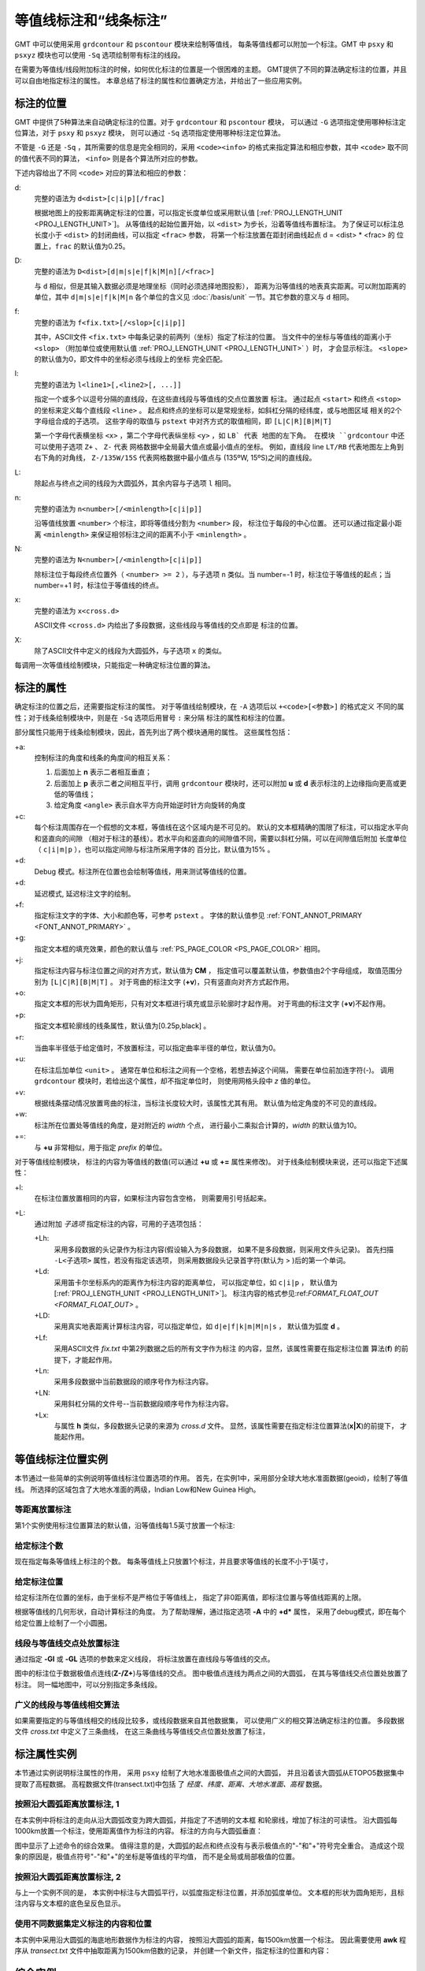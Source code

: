 等值线标注和“线条标注”
=======================

GMT 中可以使用采用 ``grdcontour`` 和 ``pscontour`` 模块来绘制等值线，
每条等值线都可以附加一个标注。GMT 中 ``psxy`` 和 ``psxyz`` 模块也可以使用
``-Sq`` 选项绘制带有标注的线段。

在需要为等值线/线段附加标注的时候，如何优化标注的位置是一个很困难的主题。
GMT提供了不同的算法确定标注的位置，并且可以自由地指定标注的属性。
本章总结了标注的属性和位置确定方法，并给出了一些应用实例。

标注的位置
----------

GMT 中提供了5种算法来自动确定标注的位置。对于 ``grdcontour`` 和 ``pscontour`` 模块，
可以通过 ``-G`` 选项指定使用哪种标注定位算法，对于 ``psxy`` 和 ``psxyz`` 模块，
则可以通过 ``-Sq`` 选项指定使用哪种标注定位算法。

不管是 ``-G`` 还是 ``-Sq`` ，其所需要的信息是完全相同的，采用 ``<code><info>``
的格式来指定算法和相应参数，其中 ``<code>`` 取不同的值代表不同的算法， ``<info>``
则是各个算法所对应的参数。

下述内容给出了不同 ``<code>`` 对应的算法和相应的参数：

d:
    完整的语法为 ``d<dist>[c|i|p][/frac]``

    根据地图上的投影距离确定标注的位置，可以指定长度单位或采用默认值
    [:ref:`PROJ_LENGTH_UNIT <PROJ_LENGTH_UNIT>`]。
    从等值线的起始位置开始，以 ``<dist>`` 为步长，沿着等值线布置标注。
    为了保证可以标注总长度小于 ``<dist>`` 的封闭曲线，可以指定 ``<frac>`` 参数，
    将第一个标注放置在距封闭曲线起点 d = <dist> * <frac> 的
    位置上，``frac`` 的默认值为0.25。

D:
    完整的语法为 ``D<dist>[d|m|s|e|f|k|M|n][/<frac>]``

    与 ``d`` 相似，但是其输入数据必须是地理坐标（同时必须选择地图投影），
    距离为沿等值线的地表真实距离。可以附加距离的单位，其中 ``d|m|s|e|f|k|M|n``
    各个单位的含义见 :doc:`/basis/unit` 一节。其它参数的意义与 ``d`` 相同。

f:
    完整的语法为 ``f<fix.txt>[/<slop>[c|i|p]]``

    其中，ASCII文件 ``<fix.txt>`` 中每条记录的前两列（坐标）指定了标注的位置。
    当文件中的坐标与等值线的距离小于 ``<slop>``
    （附加单位或使用默认值 :ref:`PROJ_LENGTH_UNIT <PROJ_LENGTH_UNIT>` ）时，
    才会显示标注。 ``<slope>`` 的默认值为0，即文件中的坐标必须与线段上的坐标
    完全匹配。

l:
    完整的语法为 ``l<line1>[,<line2>[, ...]]``

    指定一个或多个以逗号分隔的直线段，在这些直线段与等值线的交点位置放置
    标注。
    通过起点 ``<start>`` 和终点 ``<stop>`` 的坐标来定义每个直线段 ``<line>`` 。
    起点和终点的坐标可以是常规坐标，如斜杠分隔的经纬度，或与地图区域
    相关的2个字母组合成的子选项。
    这些字母的取值与 ``pstext`` 中对齐方式的取值相同，即 ``[L|C|R][B|M|T]``

    第一个字母代表横坐标 ``<x>`` ，第二个字母代表纵坐标 ``<y>`` ，如 ``LB` 代表
    地图的左下角。
    在模块 ``grdcontour`` 中还可以使用子选项 ``Z+`` 、 ``Z-`` 代表
    网格数据中全局最大值点或最小值点的坐标。
    例如，直线段 line ``LT/RB`` 代表地图左上角到右下角的对角线，
    ``Z-/135W/15S`` 代表网格数据中最小值点与 (135ºW, 15ºS)之间的直线段。

L:
    除起点与终点之间的线段为大圆弧外，其余内容与子选项 ``l`` 相同。

n:
    完整的语法为 ``n<number>[/<minlength>[c|i|p]]``

    沿等值线放置 ``<number>`` 个标注，即将等值线分割为 ``<number>`` 段，
    标注位于每段的中心位置。
    还可以通过指定最小距离 ``<minlength>`` 来保证相邻标注之间的距离不小于  ``<minlength>`` 。

N:
    完整的语法为 ``N<number>[/<minlength>[c|i|p]]``

    除标注位于每段终点位置外（ ``<number> >= 2`` ），与子选项 ``n`` 类似。当 number=-1 时，标注位于等值线的起点；当 number=+1 时，标注位于等值线的终点。

x:
    完整的语法为 ``x<cross.d>``

    ASCII文件 ``<cross.d>`` 内给出了多段数据，这些线段与等值线的交点即是
    标注的位置。

X:
    除了ASCII文件中定义的线段为大圆弧外，与子选项 ``x`` 的类似。

每调用一次等值线绘制模块，只能指定一种确定标注位置的算法。

标注的属性
----------

确定标注的位置之后，还需要指定标注的属性。
对于等值线绘制模块，在 ``-A`` 选项后以 ``+<code>[<参数>]`` 的格式定义
不同的属性；对于线条绘制模块中，则是在 ``-Sq`` 选项后用冒号 ``:`` 来分隔
标注的属性和标注的位置。

部分属性只能用于线条绘制模块，因此，首先列出了两个模块通用的属性。
这些属性包括：

+a:
    控制标注的角度和线条的角度间的相互关系：

    #. 后面加上 **n** 表示二者相互垂直；
    #. 后面加上 **p** 表示二者之间相互平行，调用 ``grdcontour`` 模块时，还可以附加 **u** 或 **d** 表示标注的上边缘指向更高或更低的等值线；
    #. 给定角度 ``<angle>`` 表示自水平方向开始逆时针方向旋转的角度

+c:
    每个标注周围存在一个假想的文本框，等值线在这个区域内是不可见的。
    默认的文本框精确的围限了标注，可以指定水平向和竖直向的间隙
    （相对于标注的基线）。若水平向和竖直向的间隙值不同，需要以斜杠分隔，可以在间隙值后附加
    长度单位（ ``c|i|m|p`` ），也可以指定间隙与标注所采用字体的
    百分比，默认值为15% 。

+d:
    Debug 模式。标注所在位置也会绘制等值线，用来测试等值线的位置。

+d:
    延迟模式, 延迟标注文字的绘制。

+f:
    指定标注文字的字体、大小和颜色等，可参考 ``pstext`` 。
    字体的默认值参见 :ref:`FONT_ANNOT_PRIMARY <FONT_ANNOT_PRIMARY>` 。

+g:
    指定文本框的填充效果，颜色的默认值与 :ref:`PS_PAGE_COLOR <PS_PAGE_COLOR>` 相同。

+j:
    指定标注内容与标注位置之间的对齐方式，默认值为 **CM** ，
    指定值可以覆盖默认值，参数值由2个字母组成，
    取值范围分别为 ``[L|C|R][B|M|T]`` 。
    对于弯曲的标注文字 (**+v**)，只有竖直向对齐方式起作用。

+o:
    指定文本框的形状为圆角矩形，只有对文本框进行填充或显示轮廓时才起作用。
    对于弯曲的标注文字 (**+v**)不起作用。

+p:
    指定文本框轮廓线的线条属性，默认值为[0.25p,black] 。

+r:
    当曲率半径低于给定值时，不放置标注，可以指定曲率半径的单位，默认值为0。

+u:
    在标注后加单位 ``<unit>`` 。
    通常在单位和标注之间有一个空格，若想去掉这个间隔，
    需要在单位前加连字符(-)。
    调用 ``grdcontour`` 模块时，若给出这个属性，却不指定单位时，
    则使用网格头段中 *z* 值的单位。

+v:
    根据线条摆动情况放置弯曲的标注，当标注长度较大时，该属性尤其有用。
    默认值为给定角度的不可见的直线段。

+w:
    标注所在位置处等值线的角度，是对附近的 *width* 个点，
    进行最小二乘拟合计算的，*width* 的默认值为10。


+=:
    与 **+u** 非常相似，用于指定 *prefix* 的单位。

对于等值线绘制模块，
标注的内容为等值线的数值(可以通过 **+u** 或 **+=** 属性来修改)。
对于线条绘制模块来说，还可以指定下述属性：

+l:
    在标注位置放置相同的内容，如果标注内容包含空格，
    则需要用引号括起来。

+L:
    通过附加 *子选项* 指定标注的内容，可用的子选项包括：

    +Lh:
        采用多段数据的头记录作为标注内容(假设输入为多段数据，
        如果不是多段数据，则采用文件头记录)。
        首先扫描 ``-L<子选项>`` 属性，若没有指定该选项，
        则采用数据段头记录首字符(默认为 > )后的第一个单词。

    +Ld:
        采用笛卡尔坐标系内的距离作为标注内容的距离单位，
        可以指定单位，如 ``c|i|p`` ，
        默认值为
        [:ref:`PROJ_LENGTH_UNIT <PROJ_LENGTH_UNIT>`]。
        标注内容的格式参见:ref:`FORMAT_FLOAT_OUT <FORMAT_FLOAT_OUT>` 。

    +LD:
        采用真实地表距离计算标注内容，可以指定单位，如
        ``d|e|f|k|m|M|n|s`` ，
        默认值为弧度 **d** 。

    +Lf:
        采用ASCII文件 *fix.txt* 中第2列数据之后的所有文字作为标注
        的内容，显然，该属性需要在指定标注位置
        算法(**f**) 的前提下，才能起作用。

    +Ln:
        采用多段数据中当前数据段的顺序号作为标注内容。

    +LN:
        采用斜杠分隔的文件号--当前数据段顺序号作为标注内容。

    +Lx:
        与属性 **h** 类似，多段数据头记录的来源为 *cross.d* 文件。
        显然，该属性需要在指定标注位置算法(**x\ \|\ X**)的前提下，
        才能起作用。

等值线标注位置实例
------------------

本节通过一些简单的实例说明等值线标注位置选项的作用。
首先，在实例1中，采用部分全球大地水准面数据(geoid)，绘制了等值线。
所选择的区域包含了大地水准面的两级，Indian Low和New Guinea High。


等距离放置标注
~~~~~~~~~~~~~~~~~~

第1个实例使用标注位置算法的默认值，沿等值线每1.5英寸放置一个标注:

.. gmt-plot:: /scripts/GMT_contour-anno1.sh

   通过指定 **-Gd** 选项的参数，确定了标注的位置(等值线上相距1.5英寸的点)

给定标注个数
~~~~~~~~~~~~~~~~~~~~~~

现在指定每条等值线上标注的个数。
每条等值线上只放置1个标注，并且要求等值线的长度不小于1英寸，

.. gmt-plot:: /scripts/GMT_contour-anno2.sh

   通过指定 **-Gn** 选项的参数，确定了标注的位置(每条长度超过1英寸的等值线的中心位置)

给定标注位置
~~~~~~~~~~~~~~~~~~~~~~~~~~~

给定标注所在位置的坐标，由于坐标不是严格位于等值线上，
指定了非0距离值，即标注位置与等值线距离的上限。

根据等值线的几何形状，自动计算标注的角度。
为了帮助理解，通过指定选项 **-A** 中的 **+d*** 属性，
采用了debug模式，即在每个给定位置上绘制了一个小圆圈。

.. gmt-plot:: /scripts/GMT_contour-anno3.sh

   通过指定 **-Gf** 选项的参数，确定了标注的位置(等值线上与给定点距离最小的点)

线段与等值线交点处放置标注
~~~~~~~~~~~~~~~~~~~~~~~~~~~~~~~~~~~~~~~~~~~~

通过指定 **-Gl** 或 **-GL** 选项的参数来定义线段，
将标注放置在直线段与等值线的交点。

.. gmt-plot:: /scripts/GMT_contour-anno4.sh

   通过指定 **-GL** 选项的参数确定了标注的位置(大圆弧与等值线的交点)

图中的标注位于数据极值点连线(**Z-/Z+**)与等值线的交点。
图中极值点连线为两点之间的大圆弧，
在其与等值线交点位置处放置了标注。
同一幅地图中，可以分别指定多条线段。

广义的线段与等值线相交算法
~~~~~~~~~~~~~~~~~~~~~~~~~~~~~~~~~~~~~~~~~~~~~

如果需要指定的与等值线相交的线段比较多，或线段数据来自其他数据集，
可以使用广义的相交算法确定标注的位置。
多段数据文件 *cross.txt* 中定义了三条曲线，
在这三条曲线与等值线交点位置处放置了标注，

.. gmt-plot:: /scripts/GMT_contour-anno5.sh

   通过指定 **-GX** 选项的参数(多段数据文件 *cross.txt* )，确定了标注的位置

标注属性实例
----------------------------

本节通过实例说明标注属性的作用，
采用 ``psxy`` 绘制了大地水准面极值点之间的大圆弧，
并且沿着该大圆弧从ETOPO5数据集中提取了高程数据。
高程数据文件(transect.txt)中包括
了 *经度、纬度、距离、大地水准面、高程* 数据。

按照沿大圆弧距离放置标注, 1
~~~~~~~~~~~~~~~~~~~~~~~~~~~~~~~~~~~~~~~~~~~

在本实例中将标注的走向从沿大圆弧改变为跨大圆弧，并指定了不透明的文本框
和轮廓线，增加了标注的可读性。
沿大圆弧每1000km放置一个标注，使用距离值作为标注的内容。
标注的方向与大圆弧垂直：

.. gmt-plot:: /scripts/GMT_contour-anno6.sh

   通过指定 **-Sq** 选项的参数控制标注属性.

图中显示了上述命令的综合效果。
值得注意的是，大圆弧的起点和终点没有与表示极值点的"-"和"+"符号完全重合。
造成这个现象的原因是，极值点符号"-"和"+"的坐标是等值线的平均值，
而不是全局或局部极值的位置。

按照沿大圆弧距离放置标注, 2
~~~~~~~~~~~~~~~~~~~~~~~~~~~~~~~~~~~~~~~~~~~

与上一个实例不同的是，
本实例中标注与大圆弧平行，以弧度指定标注位置，并添加弧度单位。
文本框的形状为圆角矩形，且标注内容与文本框的底色呈反色显示。

.. gmt-plot:: /scripts/GMT_contour-anno7.sh

   另一个标注属性实例

使用不同数据集定义标注的内容和位置
~~~~~~~~~~~~~~~~~~~~~~~~~~~~~~~~~~~~~

本实例中采用沿大圆弧的海底地形数据作为标注的内容，
按照沿大圆弧的距离，每1500km放置一个标注。
因此需要使用 **awk** 程序从 *transect.txt* 文件中抽取距离为1500km倍数的记录，
并创建一个新文件，指定标注的位置和内容：

.. gmt-plot:: /scripts/GMT_contour-anno8.sh

   标注的位置和内容来自不同的数据集

综合实例
--------

最后，采用之前章节中论述的多个标注位置确定方法和属性设置，
绘制了一幅比较复杂的综合性图件。
假设在Canary Islands发生了灾难性滑坡，
图件显示了所引发的的海啸的走时(以小时为单位)。
根据海啸走时和海底地形绘制了彩图，
对等值线和线条进行了标注。
完整的脚本如下：

.. gmt-plot:: /scripts/GMT_contour-anno9.sh

   Canary Islands到大西洋沿岸的海啸走时图，特别是纽约。当发生灾难性滑坡时，纽约将在8小时后遭遇大海啸。

